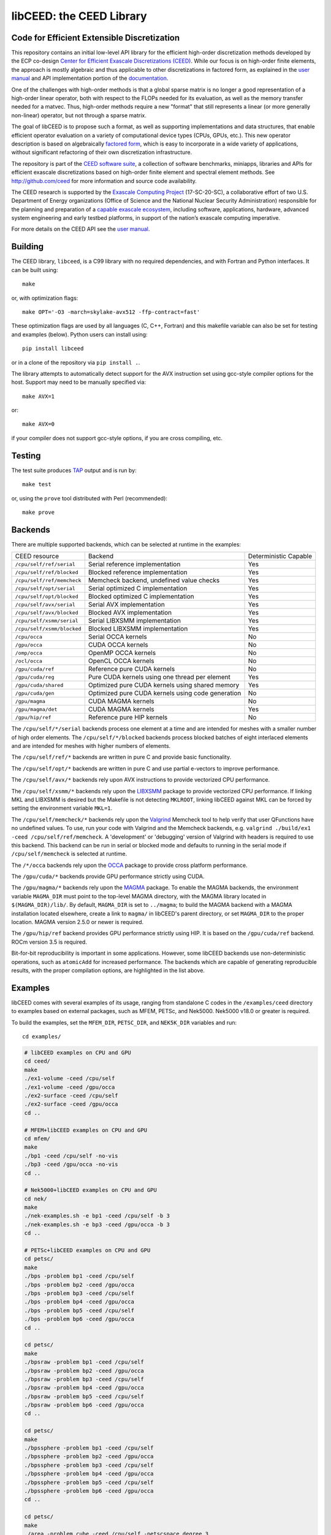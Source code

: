 libCEED: the CEED Library
============================================

|build-status| |codecov| |license| |doc| |doxygen| |binder|

.. |build-status| image:: https://travis-ci.com/CEED/libCEED.svg?branch=main
    :alt: Build Status
    :scale: 100%
    :target: https://travis-ci.com/CEED/libCEED

.. |codecov| image:: https://codecov.io/gh/CEED/libCEED/branch/main/graphs/badge.svg
    :alt: Code Coverage
    :scale: 100%
    :target: https://codecov.io/gh/CEED/libCEED/

.. |license| image:: https://img.shields.io/badge/License-BSD%202--Clause-orange.svg
    :alt: License
    :scale: 100%
    :target: https://opensource.org/licenses/BSD-2-Clause

.. |doc| image:: https://readthedocs.org/projects/libceed/badge/?version=latest
    :alt: License
    :scale: 100%
    :target: https://libceed.readthedocs.io/en/latest/?badge=latest

.. |doxygen| image:: https://codedocs.xyz/CEED/libCEED.svg
    :alt: License
    :scale: 100%
    :target: https://codedocs.xyz/CEED/libCEED/

.. |binder| image:: http://mybinder.org/badge_logo.svg
    :alt: Binder
    :scale: 100%
    :target: https://mybinder.org/v2/gh/CEED/libCEED/main?urlpath=lab/tree/examples/tutorials/tutorial-0-ceed.ipynb

Code for Efficient Extensible Discretization
--------------------------------------------

This repository contains an initial low-level API library for the efficient
high-order discretization methods developed by the ECP co-design
`Center for Efficient Exascale Discretizations (CEED) <http://ceed.exascaleproject.org>`_.
While our focus is on high-order finite elements, the approach is mostly
algebraic and thus applicable to other discretizations in factored form, as
explained in the `user manual <https://libceed.readthedocs.io/en/latest/>`_ and
API implementation portion of the
`documentation <https://libceed.readthedocs.io/en/latest/libCEEDapi.html>`_.

One of the challenges with high-order methods is that a global sparse matrix is
no longer a good representation of a high-order linear operator, both with
respect to the FLOPs needed for its evaluation, as well as the memory transfer
needed for a matvec.  Thus, high-order methods require a new "format" that still
represents a linear (or more generally non-linear) operator, but not through a
sparse matrix.

The goal of libCEED is to propose such a format, as well as supporting
implementations and data structures, that enable efficient operator evaluation
on a variety of computational device types (CPUs, GPUs, etc.). This new operator
description is based on algebraically
`factored form <https://libceed.readthedocs.io/en/latest/libCEEDapi.html>`_,
which is easy to incorporate in a wide variety of applications, without significant
refactoring of their own discretization infrastructure.

The repository is part of the
`CEED software suite <http://ceed.exascaleproject.org/software/>`_, a collection of
software benchmarks, miniapps, libraries and APIs for efficient exascale
discretizations based on high-order finite element and spectral element methods.
See http://github.com/ceed for more information and source code availability.

The CEED research is supported by the
`Exascale Computing Project <https://exascaleproject.org/exascale-computing-project>`_
(17-SC-20-SC), a collaborative effort of two U.S. Department of Energy
organizations (Office of Science and the National Nuclear Security
Administration) responsible for the planning and preparation of a
`capable exascale ecosystem <https://exascaleproject.org/what-is-exascale>`_, including
software, applications, hardware, advanced system engineering and early testbed
platforms, in support of the nation’s exascale computing imperative.

For more details on the CEED API see the `user manual <https://libceed.readthedocs.io/en/latest/>`_.


.. gettingstarted-inclusion-marker

Building
----------------------------------------

The CEED library, ``libceed``, is a C99 library with no required dependencies, and
with Fortran and Python interfaces.  It can be built using::

    make

or, with optimization flags::

    make OPT='-O3 -march=skylake-avx512 -ffp-contract=fast'

These optimization flags are used by all languages (C, C++, Fortran) and this
makefile variable can also be set for testing and examples (below).
Python users can install using::

    pip install libceed

or in a clone of the repository via ``pip install .``.

The library attempts to automatically detect support for the AVX
instruction set using gcc-style compiler options for the host.
Support may need to be manually specified via::

    make AVX=1

or::

    make AVX=0

if your compiler does not support gcc-style options, if you are cross
compiling, etc.


Testing
----------------------------------------

The test suite produces `TAP <https://testanything.org>`_ output and is run by::

    make test

or, using the ``prove`` tool distributed with Perl (recommended)::

    make prove

Backends
----------------------------------------

There are multiple supported backends, which can be selected at runtime in the examples:

+----------------------------+---------------------------------------------------+-----------------------+
| CEED resource              | Backend                                           | Deterministic Capable |
+----------------------------+---------------------------------------------------+-----------------------+
| ``/cpu/self/ref/serial``   | Serial reference implementation                   | Yes                   |
+----------------------------+---------------------------------------------------+-----------------------+
| ``/cpu/self/ref/blocked``  | Blocked reference implementation                  | Yes                   |
+----------------------------+---------------------------------------------------+-----------------------+
| ``/cpu/self/ref/memcheck`` | Memcheck backend, undefined value checks          | Yes                   |
+----------------------------+---------------------------------------------------+-----------------------+
| ``/cpu/self/opt/serial``   | Serial optimized C implementation                 | Yes                   |
+----------------------------+---------------------------------------------------+-----------------------+
| ``/cpu/self/opt/blocked``  | Blocked optimized C implementation                | Yes                   |
+----------------------------+---------------------------------------------------+-----------------------+
| ``/cpu/self/avx/serial``   | Serial AVX implementation                         | Yes                   |
+----------------------------+---------------------------------------------------+-----------------------+
| ``/cpu/self/avx/blocked``  | Blocked AVX implementation                        | Yes                   |
+----------------------------+---------------------------------------------------+-----------------------+
| ``/cpu/self/xsmm/serial``  | Serial LIBXSMM implementation                     | Yes                   |
+----------------------------+---------------------------------------------------+-----------------------+
| ``/cpu/self/xsmm/blocked`` | Blocked LIBXSMM implementation                    | Yes                   |
+----------------------------+---------------------------------------------------+-----------------------+
| ``/cpu/occa``              | Serial OCCA kernels                               | No                    |
+----------------------------+---------------------------------------------------+-----------------------+
| ``/gpu/occa``              | CUDA OCCA kernels                                 | No                    |
+----------------------------+---------------------------------------------------+-----------------------+
| ``/omp/occa``              | OpenMP OCCA kernels                               | No                    |
+----------------------------+---------------------------------------------------+-----------------------+
| ``/ocl/occa``              | OpenCL OCCA kernels                               | No                    |
+----------------------------+---------------------------------------------------+-----------------------+
| ``/gpu/cuda/ref``          | Reference pure CUDA kernels                       | No                    |
+----------------------------+---------------------------------------------------+-----------------------+
| ``/gpu/cuda/reg``          | Pure CUDA kernels using one thread per element    | Yes                   |
+----------------------------+---------------------------------------------------+-----------------------+
| ``/gpu/cuda/shared``       | Optimized pure CUDA kernels using shared memory   | Yes                   |
+----------------------------+---------------------------------------------------+-----------------------+
| ``/gpu/cuda/gen``          | Optimized pure CUDA kernels using code generation | No                    |
+----------------------------+---------------------------------------------------+-----------------------+
| ``/gpu/magma``             | CUDA MAGMA kernels                                | No                    |
+----------------------------+---------------------------------------------------+-----------------------+
| ``/gpu/magma/det``         | CUDA MAGMA kernels                                | Yes                   |
+----------------------------+---------------------------------------------------+-----------------------+
| ``/gpu/hip/ref``           | Reference pure HIP kernels                        | No                    |
+----------------------------+---------------------------------------------------+-----------------------+

The ``/cpu/self/*/serial`` backends process one element at a time and are intended for meshes
with a smaller number of high order elements. The ``/cpu/self/*/blocked`` backends process
blocked batches of eight interlaced elements and are intended for meshes with higher numbers
of elements.

The ``/cpu/self/ref/*`` backends are written in pure C and provide basic functionality.

The ``/cpu/self/opt/*`` backends are written in pure C and use partial e-vectors to improve performance.

The ``/cpu/self/avx/*`` backends rely upon AVX instructions to provide vectorized CPU performance.

The ``/cpu/self/xsmm/*`` backends rely upon the `LIBXSMM <http://github.com/hfp/libxsmm>`_ package
to provide vectorized CPU performance. If linking MKL and LIBXSMM is desired but
the Makefile is not detecting ``MKLROOT``, linking libCEED against MKL can be
forced by setting the environment variable ``MKL=1``.

The ``/cpu/self/memcheck/*`` backends rely upon the `Valgrind <http://valgrind.org/>`_ Memcheck tool
to help verify that user QFunctions have no undefined values. To use, run your code with
Valgrind and the Memcheck backends, e.g. ``valgrind ./build/ex1 -ceed /cpu/self/ref/memcheck``. A
'development' or 'debugging' version of Valgrind with headers is required to use this backend.
This backend can be run in serial or blocked mode and defaults to running in the serial mode
if ``/cpu/self/memcheck`` is selected at runtime.

The ``/*/occa`` backends rely upon the `OCCA <http://github.com/libocca/occa>`_ package to provide
cross platform performance.

The ``/gpu/cuda/*`` backends provide GPU performance strictly using CUDA.

The ``/gpu/magma/*`` backends rely upon the `MAGMA <https://bitbucket.org/icl/magma>`_ package.
To enable the MAGMA backends, the environment variable ``MAGMA_DIR`` must point to the top-level
MAGMA directory, with the MAGMA library located in ``$(MAGMA_DIR)/lib/``.
By default, ``MAGMA_DIR`` is set to ``../magma``; to build the MAGMA backend
with a MAGMA installation located elsewhere, create a link to ``magma/`` in libCEED's parent
directory, or set ``MAGMA_DIR`` to the proper location.  MAGMA version 2.5.0 or newer is required.

The ``/gpu/hip/ref`` backend provides GPU performance strictly using HIP.  It is based on
the ``/gpu/cuda/ref`` backend.  ROCm version 3.5 is required.

Bit-for-bit reproducibility is important in some applications.
However, some libCEED backends use non-deterministic operations, such as ``atomicAdd`` for increased performance.
The backends which are capable of generating reproducible results, with the proper compilation options, are highlighted in the list above.

Examples
----------------------------------------

libCEED comes with several examples of its usage, ranging from standalone C
codes in the ``/examples/ceed`` directory to examples based on external packages,
such as MFEM, PETSc, and Nek5000. Nek5000 v18.0 or greater is required.

To build the examples, set the ``MFEM_DIR``, ``PETSC_DIR``, and
``NEK5K_DIR`` variables and run::

   cd examples/

.. running-examples-inclusion-marker

.. code:: console

   # libCEED examples on CPU and GPU
   cd ceed/
   make
   ./ex1-volume -ceed /cpu/self
   ./ex1-volume -ceed /gpu/occa
   ./ex2-surface -ceed /cpu/self
   ./ex2-surface -ceed /gpu/occa
   cd ..

   # MFEM+libCEED examples on CPU and GPU
   cd mfem/
   make
   ./bp1 -ceed /cpu/self -no-vis
   ./bp3 -ceed /gpu/occa -no-vis
   cd ..

   # Nek5000+libCEED examples on CPU and GPU
   cd nek/
   make
   ./nek-examples.sh -e bp1 -ceed /cpu/self -b 3
   ./nek-examples.sh -e bp3 -ceed /gpu/occa -b 3
   cd ..

   # PETSc+libCEED examples on CPU and GPU
   cd petsc/
   make
   ./bps -problem bp1 -ceed /cpu/self
   ./bps -problem bp2 -ceed /gpu/occa
   ./bps -problem bp3 -ceed /cpu/self
   ./bps -problem bp4 -ceed /gpu/occa
   ./bps -problem bp5 -ceed /cpu/self
   ./bps -problem bp6 -ceed /gpu/occa
   cd ..

   cd petsc/
   make
   ./bpsraw -problem bp1 -ceed /cpu/self
   ./bpsraw -problem bp2 -ceed /gpu/occa
   ./bpsraw -problem bp3 -ceed /cpu/self
   ./bpsraw -problem bp4 -ceed /gpu/occa
   ./bpsraw -problem bp5 -ceed /cpu/self
   ./bpsraw -problem bp6 -ceed /gpu/occa
   cd ..

   cd petsc/
   make
   ./bpssphere -problem bp1 -ceed /cpu/self
   ./bpssphere -problem bp2 -ceed /gpu/occa
   ./bpssphere -problem bp3 -ceed /cpu/self
   ./bpssphere -problem bp4 -ceed /gpu/occa
   ./bpssphere -problem bp5 -ceed /cpu/self
   ./bpssphere -problem bp6 -ceed /gpu/occa
   cd ..

   cd petsc/
   make
   ./area -problem cube -ceed /cpu/self -petscspace_degree 3
   ./area -problem cube -ceed /gpu/occa -petscspace_degree 3
   ./area -problem sphere -ceed /cpu/self -petscspace_degree 3 -dm_refine 2
   ./area -problem sphere -ceed /gpu/occa -petscspace_degree 3 -dm_refine 2

   cd fluids/
   make
   ./navierstokes -ceed /cpu/self -petscspace_degree 1
   ./navierstokes -ceed /gpu/occa -petscspace_degree 1
   cd ..

   cd solids/
   make
   ./elasticity -ceed /cpu/self -mesh [.exo file] -degree 2 -E 1 -nu 0.3 -problem linElas -forcing mms
   ./elasticity -ceed /gpu/occa -mesh [.exo file] -degree 2 -E 1 -nu 0.3 -problem linElas -forcing mms
   cd ..

For the last example shown, sample meshes to be used in place of
``[.exo file]`` can be found at https://github.com/jeremylt/ceedSampleMeshes

The above code assumes a GPU-capable machine with the OCCA backend
enabled. Depending on the available backends, other CEED resource
specifiers can be provided with the ``-ceed`` option. Other command line
arguments can be found in the `petsc <./petsc/README.md>`_ folder.


.. benchmarks-marker

Benchmarks
----------------------------------------

A sequence of benchmarks for all enabled backends can be run using::

   make benchmarks

The results from the benchmarks are stored inside the ``benchmarks/`` directory
and they can be viewed using the commands (requires python with matplotlib)::

   cd benchmarks
   python postprocess-plot.py petsc-bps-bp1-*-output.txt
   python postprocess-plot.py petsc-bps-bp3-*-output.txt

Using the ``benchmarks`` target runs a comprehensive set of benchmarks which may
take some time to run. Subsets of the benchmarks can be run using the scripts in the ``benchmarks`` folder.

For more details about the benchmarks, see the ``benchmarks/README.md`` file.


Install
----------------------------------------

To install libCEED, run::

    make install prefix=/usr/local

or (e.g., if creating packages)::

    make install prefix=/usr DESTDIR=/packaging/path

Note that along with the library, libCEED installs kernel sources, e.g. OCCA
kernels are installed in ``$prefix/lib/okl``. This allows the OCCA backend to
build specialized kernels at run-time. In a normal setting, the kernel sources
will be found automatically (relative to the library file ``libceed.so``).
However, if that fails (e.g. if ``libceed.so`` is moved), one can copy (cache) the
kernel sources inside the user OCCA directory, ``~/.occa`` using::

    $(OCCA_DIR)/bin/occa cache ceed $(CEED_DIR)/lib/okl/*.okl

This will allow OCCA to find the sources regardless of the location of the CEED
library. One may occasionally need to clear the OCCA cache, which can be accomplished
by removing the ``~/.occa`` directory or by calling ``$(OCCA_DIR)/bin/occa clear -a``.

To install libCEED for Python, run::

    pip install libceed

with the desired setuptools options, such as `--user`.


pkg-config
^^^^^^^^^^^^^^^^^^^^^^^^^^^^^^^^^^^^^^^^

In addition to library and header, libCEED provides a `pkg-config <https://en.wikipedia.org/wiki/Pkg-config>`_
file that can be used to easily compile and link.
`For example <https://people.freedesktop.org/~dbn/pkg-config-guide.html#faq>`_, if
``$prefix`` is a standard location or you set the environment variable
``PKG_CONFIG_PATH``::

    cc `pkg-config --cflags --libs ceed` -o myapp myapp.c

will build ``myapp`` with libCEED.  This can be used with the source or
installed directories.  Most build systems have support for pkg-config.


Contact
----------------------------------------

You can reach the libCEED team by emailing `ceed-users@llnl.gov <mailto:ceed-users@llnl.gov>`_
or by leaving a comment in the `issue tracker <https://github.com/CEED/libCEED/issues>`_.


How to Cite
----------------------------------------

If you utilize libCEED please cite::

   @misc{libceed-dev-site,
     title =  {lib{CEED} development site},
     url =    {https://github.com/ceed/libceed},
     howpublished = {\url{https://github.com/ceed/libceed}},
     year = 2020
   }

For libCEED's Python interface please cite::

   @InProceedings{libceed-paper-proc-scipy-2020,
     author    = {{V}aleria {B}arra and {J}ed {B}rown and {J}eremy {T}hompson and {Y}ohann {D}udouit},
     title     = {{H}igh-performance operator evaluations with ease of use: lib{C}{E}{E}{D}'s {P}ython interface},
     booktitle = {{P}roceedings of the 19th {P}ython in {S}cience {C}onference},
     pages     = {85 - 90},
     year      = {2020},
     editor    = {{M}eghann {A}garwal and {C}hris {C}alloway and {D}illon {N}iederhut and {D}avid {S}hupe},
     doi       = {10.25080/Majora-342d178e-00c},
     url       = {https://doi.org/10.25080/Majora-342d178e-00c}
   }

The BiBTeX entries for these references can be found in the
`doc/bib/references.bib` file.


Copyright
----------------------------------------

The following copyright applies to each file in the CEED software suite, unless
otherwise stated in the file:

   Copyright (c) 2017, Lawrence Livermore National Security, LLC. Produced at the
   Lawrence Livermore National Laboratory. LLNL-CODE-734707. All Rights reserved.

See files LICENSE and NOTICE for details.
